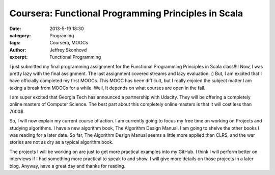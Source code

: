 Coursera: Functional Programming Principles in Scala 
####################################################
:date: 2013-5-19 18:30
:category: Programing
:tags: Coursera, MOOCs
:author: Jeffrey Skonhovd
:excerpt: Functional Programming

I just submitted my final programming assignment for the Functional Programming Principles in Scala class!!!! Now, I was pretty lazy with the final assignment. The last assignment covered streams and lazy evaluation. :) But, I am excited that I have officially completed my first MOOCs. This MOOC has been difficult, but I really enjoied the subject matter.I am taking a break from MOOCs for a while. Well, It depends on what courses are open in the fall. 

I am super excited that Georgia Tech has announced a partnership with Udacity. They will be offering a completely online masters of Computer Science. The best part about this completely online masters is that it will cost less than 7000$. 

So, I will now explain my current course of action. I am currently going to focus my free time on working on Projects and studying algorithms. I have a new algorithm book, The Algorithm Design Manual. I am going to shelve the other books I was reading for a later date. So far, The Algorithm Design Manual seems a little more applied than CLRS, and the war stories are not as dry as a typical algorithm book.

The projects I will be working on are just to get more practical examples into my GitHub. I think I will perform better on interviews if I had something more practical to speak to and show. I will give more details on those projects in a later blog. Anyway, have a great day and thanks for reading.
